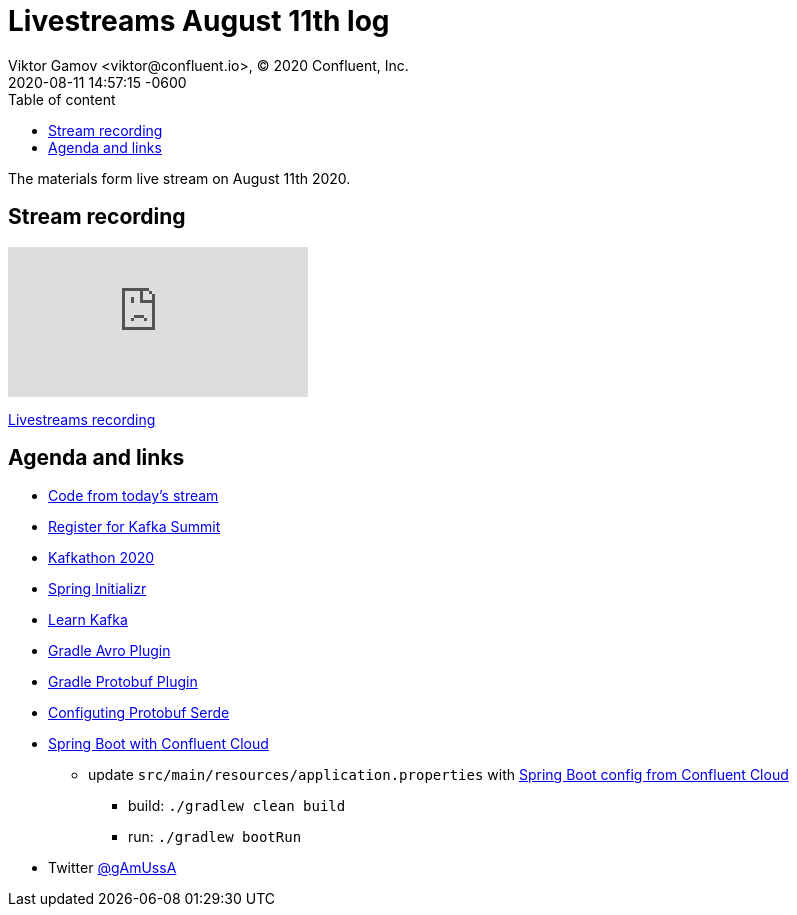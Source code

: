 = Livestreams August 11th log
Viktor Gamov <viktor@confluent.io>, © 2020 Confluent, Inc.
2020-08-11
:revdate: 2020-08-11 14:57:15 -0600
:linkattrs:
:ast: &ast;
:y: &#10003;
:n: &#10008;
:y: icon:check-sign[role="green"]
:n: icon:check-minus[role="red"]
:c: icon:file-text-alt[role="blue"]
:toc: auto
:toc-placement: auto
:toc-position: auto
:toc-title: Table of content
:toclevels: 3
:idprefix:
:idseparator: -
:sectanchors:
:icons: font
:source-highlighter: highlight.js
:highlightjs-theme: idea
:experimental:

The materials form live stream on August 11th 2020.

toc::[]

== Stream recording

video::rT5gwljkjWM[youtube]

https://www.youtube.com/watch?v=rT5gwljkjWM[Livestreams recording]

== Agenda and links

* https://github.com/confluentinc/demo-scene/tree/master/livestreams/august-11[Code from today's stream] 
* https://events.kafka-summit.org/2020-schedule[Register for Kafka Summit] 
* https://kafkathon20.eventbrite.com/[Kafkathon 2020]
* https://start.spring.io/[Spring Initializr]
* https://developer.confluent.io/[Learn Kafka]
* https://github.com/davidmc24/gradle-avro-plugin[Gradle Avro Plugin]
* https://github.com/google/protobuf-gradle-plugin[Gradle Protobuf Plugin]
* https://docs.confluent.io/current/schema-registry/serdes-develop/serdes-protobuf.html[Configuting Protobuf Serde]

* https://github.com/confluentinc/demo-scene/tree/master/livestreams[Spring Boot with Confluent Cloud]
** update `src/main/resources/application.properties` with https://github.com/confluentinc/examples/tree/5.5.1-post/clients/cloud/java-springboot[Spring Boot config from Confluent Cloud] 
*** build: `./gradlew clean build`
*** run: `./gradlew bootRun`

* Twitter https://twitter.com/gamussa[@gAmUssA]
